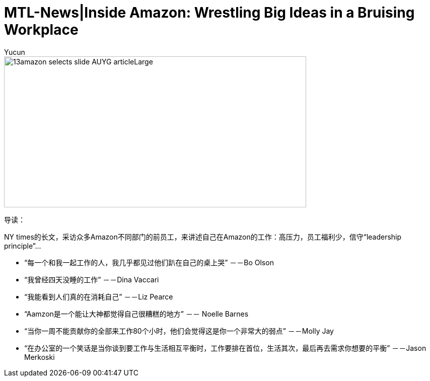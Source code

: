 = MTL-News|Inside Amazon: Wrestling Big Ideas in a Bruising Workplace
:hp-alt-title: Inside Amazon Wrestling Big Ideas in a Bruising Workplace
:published_at: 2015-08-15
:hp-tags: amazon, careers
:author: Yucun

image::http://static01.nyt.com/images/2015/08/13/business/13amazon-selects-slide-AUYG/13amazon-selects-slide-AUYG-articleLarge.jpg[height="300px" width="600px"]

导读：

NY times的长文，采访众多Amazon不同部门的前员工，来讲述自己在Amazon的工作：高压力，员工福利少，信守“leadership principle”...


* “每一个和我一起工作的人，我几乎都见过他们趴在自己的桌上哭” －－Bo Olson
* “我曾经四天没睡的工作” －－Dina Vaccari
* “我能看到人们真的在消耗自己” －－Liz Pearce
* “Aamzon是一个能让大神都觉得自己很糟糕的地方” －－ Noelle Barnes
* “当你一周不能贡献你的全部来工作80个小时，他们会觉得这是你一个非常大的弱点” －－Molly Jay
* “在办公室的一个笑话是当你谈到要工作与生活相互平衡时，工作要排在首位，生活其次，最后再去需求你想要的平衡” －－Jason Merkoski 